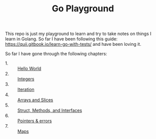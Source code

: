 #+TITLE: Go Playground

This repo is just my playground to learn and try to take notes on things I learn
in Golang. So far I have been following this guide:
https://quii.gitbook.io/learn-go-with-tests/ and have been loving it.

So far I have gone through the following chapters:
- 1. :: [[./helloWorld/README.org][Hello World]]
- 2. :: [[./integers/README.org][Integers]]
- 3. :: [[./iteration/README.org][Iteration]]
- 4. :: [[./arraysSlices/README.org][Arrays and Slices]]
- 5. :: [[./structsMethodsInterfaces/README.org][Struct, Methods, and Interfaces]]
- 6. :: [[./pointers/README.org][Pointers & errors]]
- 7. :: [[./maps/README.org][Maps]]
